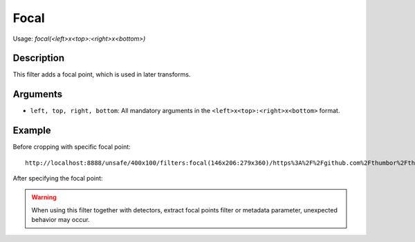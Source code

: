 Focal
=====

Usage: `focal(<left>x<top>:<right>x<bottom>)`

Description
-----------

This filter adds a focal point, which is used in later transforms.

Arguments
---------

-  ``left, top, right, bottom``: All mandatory arguments in the ``<left>x<top>:<right>x<bottom>`` format.

Example
-------


Before cropping with specific focal point:

.. image:: images/tom_before_brightness.jpg
    :alt: Original picture

::

    http://localhost:8888/unsafe/400x100/filters:focal(146x206:279x360)/https%3A%2F%2Fgithub.com%2Fthumbor%2Fthumbor%2Fraw%2Fmaster%2Fexample.jpg

After specifying the focal point:

.. image:: images/after-focal.jpg
    :alt: Picture after the RGB filter

.. warning::
   When using this filter together with detectors, extract focal points filter or metadata parameter, unexpected behavior may occur.
